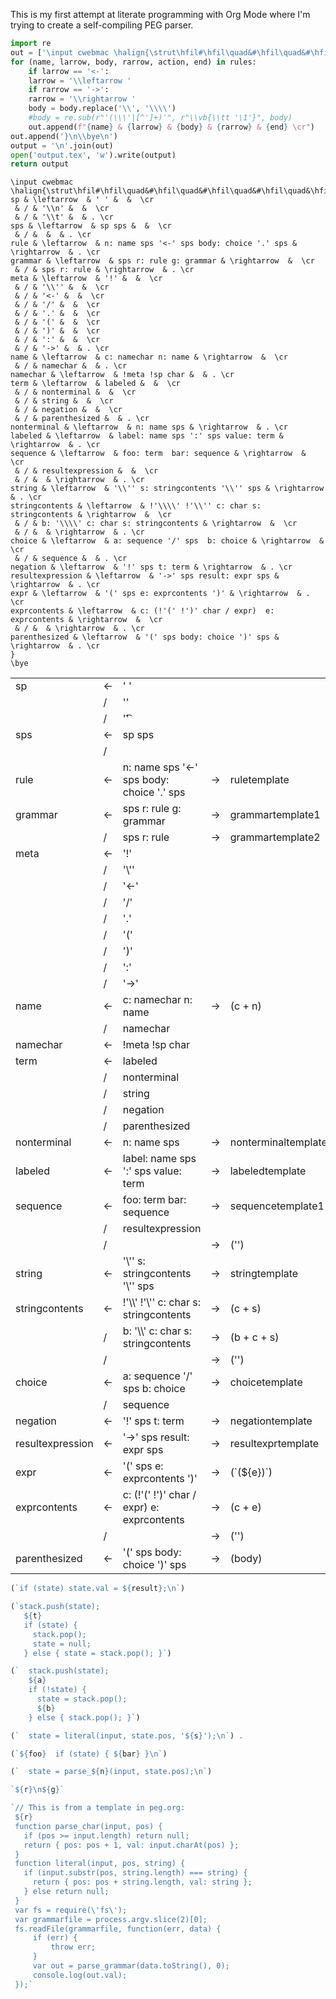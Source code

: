 This is my first attempt at literate programming with Org Mode where
I'm trying to create a self-compiling PEG parser.

#+NAME: guido
#+BEGIN_SRC python :var rules=rules
  import re
  out = ['\input cwebmac \halign{\strut\hfil#\hfil\quad&#\hfil\quad&#\hfil\quad&#\hfil\quad&\hfil#\cr']
  for (name, larrow, body, rarrow, action, end) in rules:
      if larrow == '<-':
	  larrow = '\\leftarrow '
      if rarrow == '->':
	  rarrow = '\\rightarrow '
      body = body.replace('\\', '\\\\')
      #body = re.sub(r"'(\\\'|[^']+)'", r"\\vb{\\tt '\1'}", body)
      out.append(f"{name} & {larrow} & {body} & {rarrow} & {end} \cr")
  out.append('}\n\\bye\n')
  output = '\n'.join(out)
  open('output.tex', 'w').write(output)
  return output

#+END_SRC

#+RESULTS: guido
#+begin_example
\input cwebmac \halign{\strut\hfil#\hfil\quad&#\hfil\quad&#\hfil\quad&#\hfil\quad&\hfil#\cr
sp & \leftarrow  & ' ' &  &  \cr
 & / & '\\n' &  &  \cr
 & / & '\\t' &  & . \cr
sps & \leftarrow  & sp sps &  &  \cr
 & / &  &  & . \cr
rule & \leftarrow  & n: name sps '<-' sps body: choice '.' sps & \rightarrow  & . \cr
grammar & \leftarrow  & sps r: rule g: grammar & \rightarrow  &  \cr
 & / & sps r: rule & \rightarrow  & . \cr
meta & \leftarrow  & '!' &  &  \cr
 & / & '\\'' &  &  \cr
 & / & '<-' &  &  \cr
 & / & '/' &  &  \cr
 & / & '.' &  &  \cr
 & / & '(' &  &  \cr
 & / & ')' &  &  \cr
 & / & ':' &  &  \cr
 & / & '->' &  & . \cr
name & \leftarrow  & c: namechar n: name & \rightarrow  &  \cr
 & / & namechar &  & . \cr
namechar & \leftarrow  & !meta !sp char &  & . \cr
term & \leftarrow  & labeled &  &  \cr
 & / & nonterminal &  &  \cr
 & / & string &  &  \cr
 & / & negation &  &  \cr
 & / & parenthesized &  & . \cr
nonterminal & \leftarrow  & n: name sps & \rightarrow  & . \cr
labeled & \leftarrow  & label: name sps ':' sps value: term & \rightarrow  & . \cr
sequence & \leftarrow  & foo: term  bar: sequence & \rightarrow  &  \cr
 & / & resultexpression &  &  \cr
 & / &  & \rightarrow  & . \cr
string & \leftarrow  & '\\'' s: stringcontents '\\'' sps & \rightarrow  & . \cr
stringcontents & \leftarrow  & !'\\\\' !'\\'' c: char s: stringcontents & \rightarrow  &  \cr
 & / & b: '\\\\' c: char s: stringcontents & \rightarrow  &  \cr
 & / &  & \rightarrow  & . \cr
choice & \leftarrow  & a: sequence '/' sps  b: choice & \rightarrow  &  \cr
 & / & sequence &  & . \cr
negation & \leftarrow  & '!' sps t: term & \rightarrow  & . \cr
resultexpression & \leftarrow  & '->' sps result: expr sps & \rightarrow  & . \cr
expr & \leftarrow  & '(' sps e: exprcontents ')' & \rightarrow  & . \cr
exprcontents & \leftarrow  & c: (!'(' !')' char / expr)  e: exprcontents & \rightarrow  &  \cr
 & / &  & \rightarrow  & . \cr
parenthesized & \leftarrow  & '(' sps body: choice ')' sps & \rightarrow  & . \cr
}
\bye
#+end_example


#+TBLNAME: rules
| sp                | <- | ' '                                         |    |                     |   |
|                   | /  | '\n'                                        |    |                     |   |
|                   | /  | '\t'                                        |    |                     | . |
| sps               | <- | sp sps                                      |    |                     |   |
|                   | /  |                                             |    |                     | . |
| rule              | <- | n: name sps '<-' sps body: choice '.' sps   | -> | ruletemplate        | . |
| grammar           | <- | sps r: rule g: grammar                      | -> | grammartemplate1    |   |
|                   | /  | sps r: rule                                 | -> | grammartemplate2    | . |
| meta              | <- | '!'                                         |    |                     |   |
|                   | /  | '\''                                        |    |                     |   |
|                   | /  | '<-'                                        |    |                     |   |
|                   | /  | '/'                                         |    |                     |   |
|                   | /  | '.'                                         |    |                     |   |
|                   | /  | '('                                         |    |                     |   |
|                   | /  | ')'                                         |    |                     |   |
|                   | /  | ':'                                         |    |                     |   |
|                   | /  | '->'                                        |    |                     | . |
| name              | <- | c: namechar n: name                         | -> | (c + n)             |   |
|                   | /  | namechar                                    |    |                     | . |
| namechar          | <- | !meta !sp char                              |    |                     | . |
| term              | <- | labeled                                     |    |                     |   |
|                   | /  | nonterminal                                 |    |                     |   |
|                   | /  | string                                      |    |                     |   |
|                   | /  | negation                                    |    |                     |   |
|                   | /  | parenthesized                               |    |                     | . |
| nonterminal       | <- | n: name sps                                 | -> | nonterminaltemplate | . |
| labeled           | <- | label: name sps ':' sps value: term         | -> | labeledtemplate     | . |
| sequence          | <- | foo: term  bar: sequence                    | -> | sequencetemplate1   |   |
|                   | /  | resultexpression                            |    |                     |   |
|                   | /  |                                             | -> | ('')                | . |
| string            | <- | '\'' s: stringcontents '\'' sps             | -> | stringtemplate      | . |
| stringcontents    | <- | !'\\' !'\'' c: char s: stringcontents       | -> | (c + s)             |   |
|                   | /  | b: '\\' c: char s: stringcontents           | -> | (b + c + s)         |   |
|                   | /  |                                             | -> | ('')                | . |
| choice            | <- | a: sequence '/' sps  b: choice              | -> | choicetemplate      |   |
|                   | /  | sequence                                    |    |                     | . |
| negation          | <- | '!' sps t: term                             | -> | negationtemplate    | . |
| resultexpression  | <- | '->' sps result: expr sps                   | -> | resultexprtemplate  | . |
| expr              | <- | '(' sps e: exprcontents ')'                 | -> | (`(${e})`)          | . |
| exprcontents      | <- | c: (!'(' !')' char / expr)  e: exprcontents | -> | (c + e)             |   |
|                   | /  |                                             | -> | ('')                | . |
| parenthesized     | <- | '(' sps body: choice ')' sps                | -> | (body)              | . |


#+NAME: result_expr_template
#+BEGIN_SRC js
(`if (state) state.val = ${result};\n`)
#+END_SRC

#+NAME: negation_template
#+BEGIN_SRC js
(`stack.push(state);
   ${t}
   if (state) {
     stack.pop();
     state = null;
   } else { state = stack.pop(); }`)
#+END_SRC

#+NAME: choice_template
#+BEGIN_SRC js
(`  stack.push(state);
    ${a}
    if (!state) {
      state = stack.pop();
      ${b}
    } else { stack.pop(); }`)
#+END_SRC

#+NAME: string_template
#+BEGIN_SRC js
(`  state = literal(input, state.pos, '${s}');\n`) .
#+END_SRC

#+NAME: sequence_template1
#+BEGIN_SRC js
(`${foo}  if (state) { ${bar} }\n`)
#+END_SRC

#+NAME: nonterminal_template
#+BEGIN_SRC js
(`  state = parse_${n}(input, state.pos);\n`)
#+END_SRC

#+NAME: grammar_out_1
#+BEGIN_SRC js
`${r}\n${g}`
#+END_SRC

#+NAME: grammar_out_2
#+BEGIN_SRC js
`// This is from a template in peg.org:
 ${r}
 function parse_char(input, pos) {
   if (pos >= input.length) return null;
   return { pos: pos + 1, val: input.charAt(pos) };
 }
 function literal(input, pos, string) {
   if (input.substr(pos, string.length) === string) {
     return { pos: pos + string.length, val: string };
   } else return null;
 }
 var fs = require(\'fs\');
 var grammarfile = process.argv.slice(2)[0];
 fs.readFile(grammarfile, function(err, data) {
     if (err) {
         throw err; 
     }
     var out = parse_grammar(data.toString(), 0);
     console.log(out.val);
 });`
#+END_SRC

